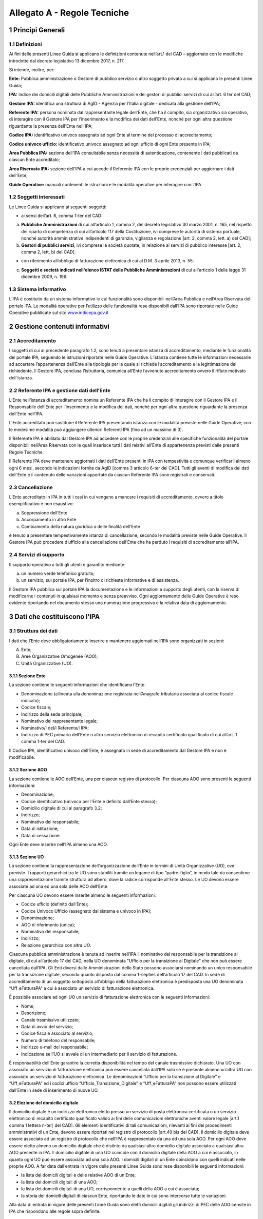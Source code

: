 Allegato A - Regole Tecniche
=============================

1 Principi Generali
---------------------

1.1 Definizioni
*****************

Ai fini delle presenti Linee Guida si applicano le definizioni contenute nell’art.1 del CAD – aggiornato con le modifiche introdotte dal decreto legislativo 13 dicembre 2017, n. 217.

Si intende, inoltre, per:

**Ente:** Pubblica amministrazione o Gestore di pubblico servizio o altro soggetto privato a cui si applicano le presenti Linee Guida;

**IPA:** Indice dei domicili digitali delle Pubbliche Amministrazioni e dei gestori di pubblici servizi di cui all’art. 6 ter del CAD;

**Gestore IPA:** identifica una struttura di AgID - Agenzia per l’Italia digitale - dedicata alla gestione dell’IPA;

**Referente IPA:** persona nominata dal rappresentante legale dell'Ente, che ha il compito, sia organizzativo sia operativo, di interagire con il Gestore IPA per l'inserimento e la modifica dei dati dell'Ente, nonché per ogni altra questione riguardante la presenza dell'Ente nell'IPA;

**Codice IPA:** identificativo univoco assegnato ad ogni Ente al termine del processo di accreditamento;

**Codice univoco ufficio:** identificativo univoco assegnato ad ogni ufficio di ogni Ente presente in IPA;

**Area Pubblica IPA:** sezione dell’IPA consultabile senza necessità di autenticazione, contenente i dati pubblicati da ciascun Ente accreditato;

**Area Riservata IPA:** sezione dell’IPA a cui accede il Referente IPA con le proprie credenziali per aggiornare i dati dell’Ente;

**Guide Operative:** manuali contenenti le istruzioni e le modalità operative per interagire con l’IPA. 

1.2 Soggetti interessati
*************************

Le Linee Guida si applicano ai seguenti soggetti:

- ai sensi dell’art. 6, comma 1-ter del CAD:

a) **Pubbliche Amministrazioni** di cui all’articolo 1, comma 2, del decreto legislativo 30 marzo 2001, n. 165, nel rispetto del riparto di competenza di cui all’articolo 117 della Costituzione, ivi comprese le autorità di sistema portuale, nonché autorità amministrative indipendenti di garanzia, vigilanza e regolazione [art. 2, comma 2, lett. a) del CAD];

b) **Gestori di pubblici servizi**, ivi comprese le società quotate, in relazione ai servizi di pubblico interesse [art. 2, comma 2, lett. b) del CAD];

- con riferimento all’obbligo di fatturazione elettronica di cui al D.M. 3 aprile 2013, n. 55:

c) **Soggetti e società indicati nell'elenco ISTAT delle Pubbliche Amministrazioni** di cui all'articolo 1 della legge 31 dicembre 2009, n. 196.

1.3 Sistema informativo
***************************

L’IPA è costituito da un sistema informativo le cui funzionalità sono disponibili nell’Area Pubblica e nell’Area Riservata del portale IPA.
Le modalità operative per l’utilizzo delle funzionalità rese disponibili dall’IPA sono riportate nelle Guide Operative pubblicate sul sito `www.indicepa.gov.it <https://www.indicepa.gov.it/documentale/index.php>`_ 

2 Gestione contenuti informativi
------------------------------

2.1 Accreditamento
*******************

I soggetti di cui al precedente paragrafo 1.2, sono tenuti a presentare istanza di accreditamento, mediante le funzionalità del portale IPA, seguendo le istruzioni riportate nelle Guide Operative. 
L’istanza contiene tutte le informazioni necessarie ad accertare l’appartenenza dell’Ente alla tipologia per la quale si richiede l’accreditamento e la legittimazione del richiedente.
Il Gestore IPA, conclusa l’istruttoria, comunica all’Ente l’avvenuto accreditamento ovvero il rifiuto motivato dell’istanza.

2.2 Referente IPA e gestione dati dell’Ente
*********************************************

L’Ente nell’istanza di accreditamento nomina un Referente IPA che ha il compito di interagire con il Gestore IPA e il Responsabile dell’Ente per l’inserimento e la modifica dei dati, nonché per ogni altra questione riguardante la presenza dell’Ente nell’IPA.

L’Ente accreditato può sostituire il Referente IPA presentando istanza con le modalità previste nelle Guide Operative; con le medesime modalità può aggiungere ulteriori Referenti IPA (fino ad un massimo di 3).

Il Referente IPA è abilitato dal Gestore IPA ad accedere con le proprie credenziali alle specifiche funzionalità del portale disponibili nell’Area Riservata con le quali inserisce tutti i dati relativi all’Ente di appartenenza previsti dalle presenti Regole Tecniche.

Il Referente IPA deve mantenere aggiornati i dati dell’Ente presenti in IPA con tempestività e comunque verificarli almeno ogni 6 mesi, secondo le indicazioni fornite da AgID [comma 3 articolo 6-ter del CAD].
Tutti gli eventi di modifica dei dati dell’Ente e il contenuto delle variazioni apportate da ciascun Referente IPA sono registrati e conservati.

2.3 Cancellazione
*******************

L’Ente accreditato in IPA in tutti i casi in cui vengano a mancare i requisiti di accreditamento, ovvero a titolo esemplificativo e non esaustivo:

a. Soppressione dell’Ente
b. Accorpamento in altro Ente
c. Cambiamento della natura giuridica o delle finalità dell’Ente

è tenuto a presentare tempestivamente istanza di cancellazione, secondo le modalità previste nelle Guide Operative.
Il Gestore IPA può procedere d’ufficio alla cancellazione dell’Ente che ha perduto i requisiti di accreditamento all’IPA.

2.4 Servizi di supporto
**************************

Il supporto operativo a tutti gli utenti è garantito mediante:

a. un numero verde telefonico gratuito;
b. un servizio, sul portale IPA, per l’inoltro di richieste informative e di assistenza.

Il Gestore IPA pubblica sul portale IPA la documentazione e le informazioni a supporto degli utenti, con la riserva di modificarne i contenuti in qualsiasi momento e senza preavviso.
Ogni aggiornamento delle Guide Operative è reso evidente riportando nel documento stesso una numerazione progressiva e la relativa data di aggiornamento.

3  Dati che costituiscono l’IPA
---------------------------------

3.1 Struttura dei dati
***********************

I dati che l’Ente deve obbligatoriamente inserire e mantenere aggiornati nell’IPA sono organizzati in sezioni:

A. Ente;

B. Aree Organizzative Omogenee (AOO);

C. Unità Organizzative (UO).

3.1.1 Sezione Ente
^^^^^^^^^^^^^^^^^^^^
La sezione contiene le seguenti informazioni che identificano l’Ente:

- Denominazione (allineata alla denominazione registrata nell’Anagrafe tributaria associata al codice fiscale indicato);
- Codice fiscale;
- Indirizzo della sede principale;
- Nominativo del rappresentante legale;
- Nominativo/i del/i Referente/i IPA;
- Indirizzo di PEC primario dell’Ente o altro servizio elettronico di recapito certificato qualificato di cui all’art. 1 comma 1-ter del CAD.

Il Codice IPA, identificativo univoco dell’Ente, è assegnato in sede di accreditamento dal Gestore IPA e non è modificabile.

3.1.2 Sezione AOO
^^^^^^^^^^^^^^^^^^^

La sezione contiene le AOO dell’Ente, una per ciascun registro di protocollo.
Per ciascuna AOO sono presenti le seguenti informazioni:

- Denominazione;
- Codice identificativo (univoco per l’Ente e definito dall’Ente stesso);
- Domicilio digitale di cui al paragrafo 3.2;
- Indirizzo;
- Nominativo del responsabile;
- Data di istituzione;
- Data di cessazione.

Ogni Ente deve inserire nell’IPA almeno una AOO.

3.1.3 Sezione UO
^^^^^^^^^^^^^^^^^^

La sezione contiene la rappresentazione dell’organizzazione dell’Ente in termini di Unità Organizzative (UO), ove previste.
I rapporti gerarchici tra le UO sono stabiliti tramite un legame di tipo “padre-figlio”, in modo tale da consentirne una rappresentazione tramite struttura ad albero, dove la radice corrisponde all’Ente stesso.
Le UO devono essere associate ad una ed una sola delle AOO dell’Ente.

Per ciascuna UO devono essere inserite almeno le seguenti informazioni:

- Codice ufficio (definito dall’Ente);
- Codice Univoco Ufficio (assegnato dal sistema e univoco in IPA);
- Denominazione;
- AOO di riferimento (unica);
- Nominativo del responsabile;
- Indirizzo;
- Relazione gerarchica con altra UO.

Ciascuna pubblica amministrazione è tenuta ad inserire nell’IPA il nominativo del responsabile per la transizione al digitale, di cui all’articolo 17 del CAD, nella UO denominata "Ufficio per la transizione al Digitale" che non può essere cancellata dall’IPA. 
Gli Enti diversi dalle Amministrazioni dello Stato possono associarsi nominando un unico responsabile per la transizione digitale, secondo quanto disposto dal comma 1-septies dell’articolo 17 del CAD.  
In sede di accreditamento di un soggetto sottoposto all’obbligo della fatturazione elettronica è predisposta una UO denominata “Uff_eFatturaPA” a cui è associato un servizio di fatturazione elettronica.

È possibile associare ad ogni UO un servizio di fatturazione elettronica con le seguenti informazioni:

- Nome;
- Descrizione;
- Canale trasmissivo utilizzato;
- Data di avvio del servizio;
- Codice fiscale associato al servizio;
- Numero di telefono del responsabile;
- Indirizzo e-mail del responsabile;
- Indicazione se l’UO si avvale di un intermediario per il servizio di fatturazione.

È responsabilità dell’Ente garantire la corretta disponibilità nel tempo del canale trasmissivo dichiarato.
Una UO con associato un servizio di fatturazione elettronica può essere cancellata dall’IPA solo se è presente almeno un’altra UO con associato un servizio di fatturazione elettronica.
Le denominazioni “Ufficio per la transizione al Digitale” e “Uff_eFatturaPA” ed i codici ufficio “Ufficio_Transizione_Digitale” e “Uff_eFatturaPA” non possono essere utilizzati dall’Ente in sede di inserimento di nuove UO.

3.2 Elezione del domicilio digitale
^^^^^^^^^^^^^^^^^^^^^^^^^^^^^^^^^^^^

Il domicilio digitale è un indirizzo elettronico eletto presso un servizio di posta elettronica certificata o un servizio elettronico di recapito certificato qualificato valido ai fini delle comunicazioni elettroniche aventi valore legale [art.1 comma 1 lettera n-ter) del CAD]. Gli elementi identificativi di tali comunicazioni, rilevanti ai fini dei procedimenti amministrativi di un Ente, devono essere riportati nel registro di protocollo [art.40 bis del CAD].
Il domicilio digitale deve essere associato ad un registro di protocollo che nell’IPA è rappresentato da una ed una sola AOO.
Per ogni AOO deve essere eletto almeno un domicilio digitale che è distinto da qualsiasi altro domicilio digitale associato a qualsiasi altra AOO presente in IPA.
Il domicilio digitale di una UO coincide con il domicilio digitale della AOO a cui è associato, in quanto ogni UO può essere associata ad una sola AOO.
I domicili digitali di un Ente coincidono con quelli indicati nelle proprie AOO.
A far data dall’entrata in vigore delle presenti Linee Guida sono rese disponibili le seguenti informazioni:

- la lista dei domicili digitali e delle relative AOO di un Ente;
- la lista dei domicili digitali di una AOO;
- la lista dei domicili digitali di una UO, corrispondente a quelli della AOO a cui è associata;
- la storia dei domicili digitali di ciascun Ente, riportando le date in cui sono intercorse tutte le variazioni.

Alla data di entrata in vigore delle presenti Linee Guida sono eletti domicili digitali gli indirizzi di PEC delle AOO censite in IPA che rispondono alle regole sopra definite.

4 Consultazione dell’IPA
---------------------------

4.1 Accesso ai dati e ai servizi erogati
******************************************

I dati inseriti da ciascun Ente sono pubblici e la loro fruizione è garantita a chiunque nelle seguenti modalità:

- Navigazione Web
- Formato Aperto
- Web Service
- Protocollo LDAP

È inoltre garantito l’accesso e la fruizione dei predetti dati in conformità all’evoluzione degli standard tecnologici, secondo le indicazioni di AgID.
I dati disponibili in consultazione sono pubblicati quotidianamente alle ore 06.00 utilizzando i dati forniti dai referenti così come disponibili alle ore 24.00 del giorno precedente.

5 Verifiche e controlli
--------------------------

5.1 Verifica della qualità dei dati
*************************************

La responsabilità connessa alla veridicità e completezza dei dati presenti in IPA è in capo a ogni singolo Ente accreditato. 
Il Gestore IPA effettua il monitoraggio della qualità dei dati presenti in IPA attraverso controlli:

**sistematici relativi a:**

- formalismo di rappresentazione dei dati, inteso come rispetto della sintassi;
- credibilità del dato, intesa come certezza della fonte, garantita dai controlli effettuati in sede di accreditamento dell’Ente;

**a campione in merito a:**

- accuratezza, intesa come perfetta rispondenza del dato con la realtà che rappresenta;
- coerenza rispetto ai dati pubblicati da altre fonti ufficiali;
- completezza, intesa come presenza di tutti i dati.

In presenza di dati che non superino i controlli di qualità, il Gestore IPA informa l’Ente interessato, invitandolo ad aggiornare il dato stesso.
In caso di inerzia dell’Ente, il Gestore IPA può rendere evidente agli utenti l’inattendibilità del dato pubblicato ovvero non renderlo disponibile in consultazione.

5.2 Accessibilità e standardizzazione
**************************************

Ai sensi dell’art. 71, comma 1-ter del CAD, le presenti Linee Guida sono dettate in conformità ai requisiti tecnici di accessibilità di cui all’articolo 11 della legge 9 gennaio 2004, n. 4, alle discipline risultanti dal processo di standardizzazione tecnologica a livello internazionale ed alle normative dell’Unione europea.

5.3 Sicurezza dei dati
***********************

La gestione della sicurezza dei dati è effettuata dal Gestore IPA con procedure atte a garantire la sicurezza fisica, logica e organizzativa dei sistemi. 
Il mantenimento della sicurezza nel tempo è garantito da audit periodici effettuati da soggetti terzi.
AgID, secondo quanto disposto dall’Art. 60 del CAD, coerentemente con il piano triennale, ha inserito l’IPA nelle basi dati di interesse nazionale e pertanto ne garantisce il pieno utilizzo secondo standard e criteri di sicurezza e di gestione.

5.4 Livelli di servizio
************************

I servizi erogati dall’IPA sono disponibili h24 tutti i giorni dell’anno, a meno di interruzioni programmate, necessarie per eventuali interventi di manutenzione dell’infrastruttura, delle quali sarà dato preavviso agli utenti sul portale IPA.

5.5 Trattamento dei dati
*************************
Il trattamento dei dati comunicati dall’Ente al Gestore IPA è effettuato in ottemperanza agli obblighi di legge.
In particolare, il trattamento dei dati riferibili a persone fisiche da parte del Gestore IPA avviene in conformità alla vigente normativa in materia di protezione dei dati personali, nel rispetto dei principi di necessità, pertinenza e non eccedenza.
